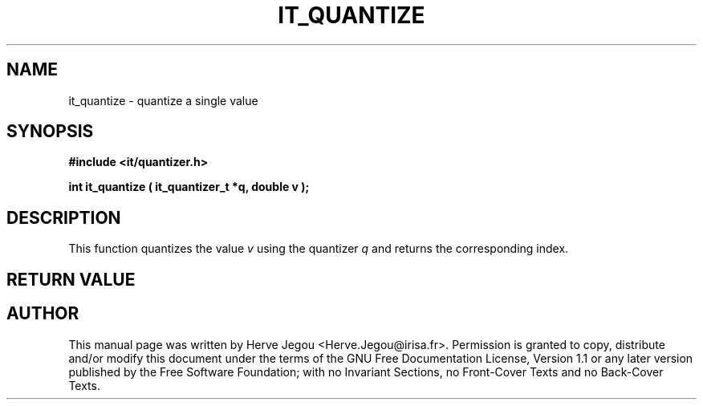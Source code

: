 .\" This manpage has been automatically generated by docbook2man 
.\" from a DocBook document.  This tool can be found at:
.\" <http://shell.ipoline.com/~elmert/comp/docbook2X/> 
.\" Please send any bug reports, improvements, comments, patches, 
.\" etc. to Steve Cheng <steve@ggi-project.org>.
.TH "IT_QUANTIZE" "3" "01 August 2006" "" ""

.SH NAME
it_quantize \- quantize a single value
.SH SYNOPSIS
.sp
\fB#include <it/quantizer.h>
.sp
int it_quantize ( it_quantizer_t *q, double v
);
\fR
.SH "DESCRIPTION"
.PP
This function quantizes the value \fIv\fR using the quantizer \fIq\fR and returns the corresponding index.  
.SH "RETURN VALUE"
.PP
.SH "AUTHOR"
.PP
This manual page was written by Herve Jegou <Herve.Jegou@irisa.fr>\&.
Permission is granted to copy, distribute and/or modify this
document under the terms of the GNU Free
Documentation License, Version 1.1 or any later version
published by the Free Software Foundation; with no Invariant
Sections, no Front-Cover Texts and no Back-Cover Texts.
